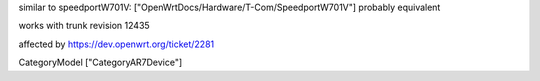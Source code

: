 similar to speedportW701V: ["OpenWrtDocs/Hardware/T-Com/SpeedportW701V"]
probably equivalent

works with trunk revision 12435

affected by https://dev.openwrt.org/ticket/2281

CategoryModel ["CategoryAR7Device"]
